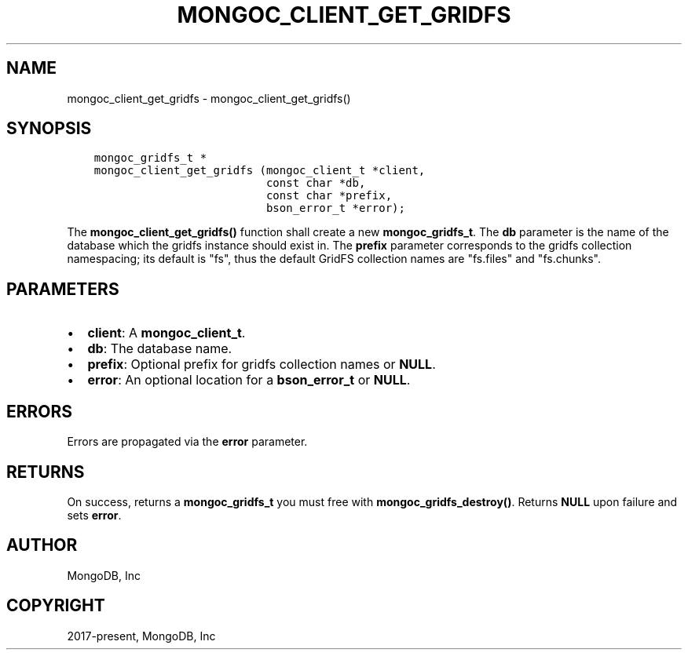 .\" Man page generated from reStructuredText.
.
.TH "MONGOC_CLIENT_GET_GRIDFS" "3" "Aug 13, 2019" "1.15.0" "MongoDB C Driver"
.SH NAME
mongoc_client_get_gridfs \- mongoc_client_get_gridfs()
.
.nr rst2man-indent-level 0
.
.de1 rstReportMargin
\\$1 \\n[an-margin]
level \\n[rst2man-indent-level]
level margin: \\n[rst2man-indent\\n[rst2man-indent-level]]
-
\\n[rst2man-indent0]
\\n[rst2man-indent1]
\\n[rst2man-indent2]
..
.de1 INDENT
.\" .rstReportMargin pre:
. RS \\$1
. nr rst2man-indent\\n[rst2man-indent-level] \\n[an-margin]
. nr rst2man-indent-level +1
.\" .rstReportMargin post:
..
.de UNINDENT
. RE
.\" indent \\n[an-margin]
.\" old: \\n[rst2man-indent\\n[rst2man-indent-level]]
.nr rst2man-indent-level -1
.\" new: \\n[rst2man-indent\\n[rst2man-indent-level]]
.in \\n[rst2man-indent\\n[rst2man-indent-level]]u
..
.SH SYNOPSIS
.INDENT 0.0
.INDENT 3.5
.sp
.nf
.ft C
mongoc_gridfs_t *
mongoc_client_get_gridfs (mongoc_client_t *client,
                          const char *db,
                          const char *prefix,
                          bson_error_t *error);
.ft P
.fi
.UNINDENT
.UNINDENT
.sp
The \fBmongoc_client_get_gridfs()\fP function shall create a new \fBmongoc_gridfs_t\fP\&. The \fBdb\fP parameter is the name of the database which the gridfs instance should exist in. The \fBprefix\fP parameter corresponds to the gridfs collection namespacing; its default is "fs", thus the default GridFS collection names are "fs.files" and "fs.chunks".
.SH PARAMETERS
.INDENT 0.0
.IP \(bu 2
\fBclient\fP: A \fBmongoc_client_t\fP\&.
.IP \(bu 2
\fBdb\fP: The database name.
.IP \(bu 2
\fBprefix\fP: Optional prefix for gridfs collection names or \fBNULL\fP\&.
.IP \(bu 2
\fBerror\fP: An optional location for a \fBbson_error_t\fP or \fBNULL\fP\&.
.UNINDENT
.SH ERRORS
.sp
Errors are propagated via the \fBerror\fP parameter.
.SH RETURNS
.sp
On success, returns a \fBmongoc_gridfs_t\fP you must free with \fBmongoc_gridfs_destroy()\fP\&. Returns \fBNULL\fP upon failure and sets \fBerror\fP\&.
.SH AUTHOR
MongoDB, Inc
.SH COPYRIGHT
2017-present, MongoDB, Inc
.\" Generated by docutils manpage writer.
.
